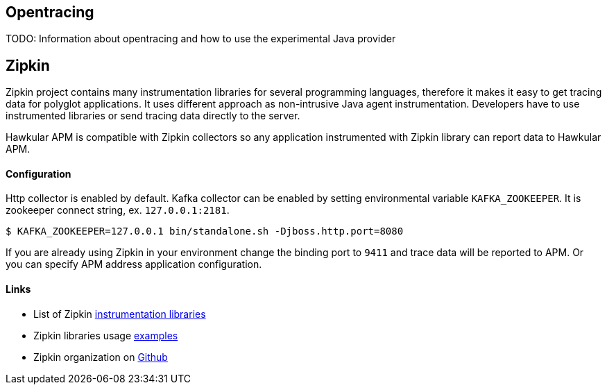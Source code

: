 :imagesdir: ../images

:toc: macro
:toc-title:

== Opentracing

TODO: Information about opentracing and how to use the experimental Java provider

== Zipkin

Zipkin project contains many instrumentation libraries for several programming languages, therefore it makes it easy to get tracing data for polyglot applications. It uses different approach as non-intrusive Java agent instrumentation. Developers have to use instrumented libraries or send tracing data directly to the server.  

Hawkular APM is compatible with Zipkin collectors so any application instrumented with Zipkin library can report data to Hawkular APM. 

==== Configuration
Http collector is enabled by default. Kafka collector can be enabled by setting environmental variable `KAFKA_ZOOKEEPER`. It is zookeeper connect string, ex. `127.0.0.1:2181`.

-----
$ KAFKA_ZOOKEEPER=127.0.0.1 bin/standalone.sh -Djboss.http.port=8080
-----

If you are already using Zipkin in your environment change the binding port to `9411` and trace data will be reported to APM. Or you can specify APM address application configuration.

==== Links
* List of Zipkin http://zipkin.io/pages/existing_instrumentations.html[instrumentation libraries]
* Zipkin libraries usage https://github.com/hawkular/hawkular-apm/tree/master/examples/polyglot-zipkin[examples]
* Zipkin organization on https://github.com/openzipkin[Github]



